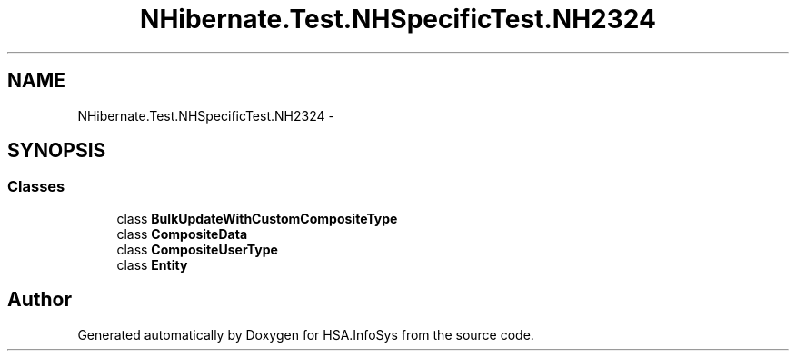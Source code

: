 .TH "NHibernate.Test.NHSpecificTest.NH2324" 3 "Fri Jul 5 2013" "Version 1.0" "HSA.InfoSys" \" -*- nroff -*-
.ad l
.nh
.SH NAME
NHibernate.Test.NHSpecificTest.NH2324 \- 
.SH SYNOPSIS
.br
.PP
.SS "Classes"

.in +1c
.ti -1c
.RI "class \fBBulkUpdateWithCustomCompositeType\fP"
.br
.ti -1c
.RI "class \fBCompositeData\fP"
.br
.ti -1c
.RI "class \fBCompositeUserType\fP"
.br
.ti -1c
.RI "class \fBEntity\fP"
.br
.in -1c
.SH "Author"
.PP 
Generated automatically by Doxygen for HSA\&.InfoSys from the source code\&.

